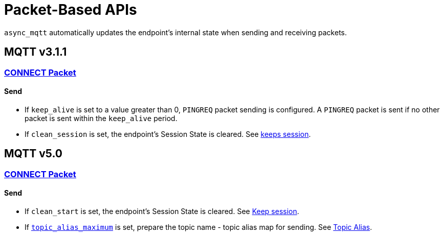 :last-update-label!:
:am-version: latest
:source-highlighter: rouge
:rouge-style: base16.monokai

ifdef::env-github[:am-base-path: ../../main]
ifndef::env-github[:am-base-path: ../..]
ifdef::env-github[:api-base: link:https://redboltz.github.io/async_mqtt/doc/{am-version}/html]
ifndef::env-github[:api-base: link:../api]

= Packet-Based APIs

`async_mqtt` automatically updates the endpoint's internal state when sending and receiving packets.

== MQTT v3.1.1

=== {api-base}/++classasync__mqtt_1_1v3__1__1_1_1connect__packet.html++[CONNECT Packet]

==== Send

* If `keep_alive` is set to a value greater than 0, `PINGREQ` packet sending is configured. A `PINGREQ` packet is sent if no other packet is sent within the `keep_alive` period.
* If `clean_session` is set, the endpoint's Session State is cleared. See xref:keep_session.adoc[keeps session].

== MQTT v5.0

=== {api-base}/++file:///home/kondo/work/async_mqtt/doc/api/classasync__mqtt_1_1v5_1_1connect__packet.html++[CONNECT Packet]

==== Send
* If `clean_start` is set, the endpoint's Session State is cleared. See xref:keep_session.adoc[Keep session].
* If {api-base}/++classasync__mqtt_1_1property_1_1topic__alias__maximum.html++[`topic_alias_maximum`] is set, prepare the topic name - topic alias map for sending. See xref:topic_alias.adoc[Topic Alias].

